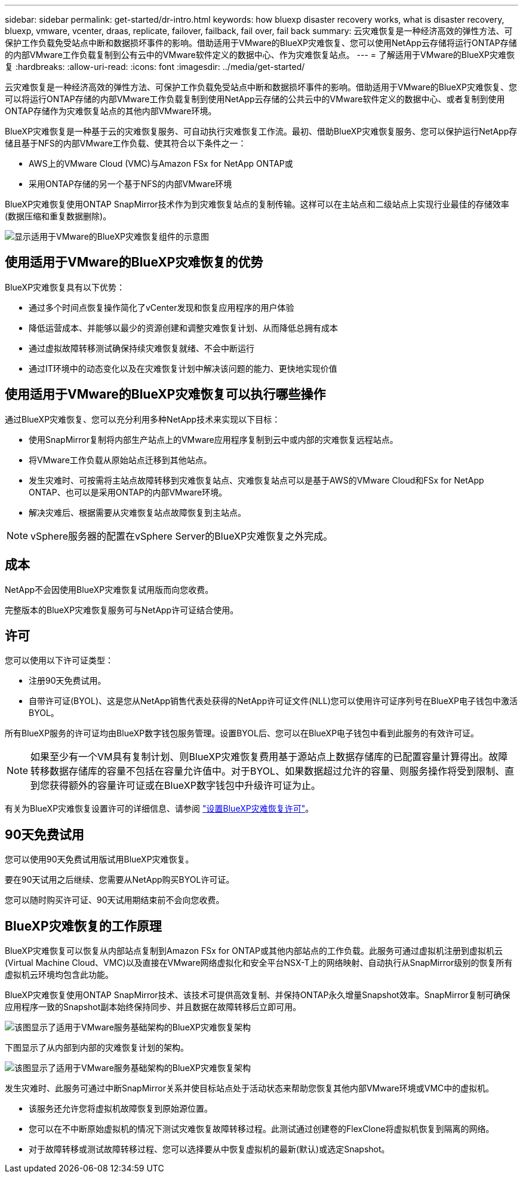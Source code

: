 ---
sidebar: sidebar 
permalink: get-started/dr-intro.html 
keywords: how bluexp disaster recovery works, what is disaster recovery, bluexp, vmware, vcenter, draas, replicate, failover, failback, fail over, fail back 
summary: 云灾难恢复是一种经济高效的弹性方法、可保护工作负载免受站点中断和数据损坏事件的影响。借助适用于VMware的BlueXP灾难恢复、您可以使用NetApp云存储将运行ONTAP存储的内部VMware工作负载复制到公有云中的VMware软件定义的数据中心、作为灾难恢复站点。 
---
= 了解适用于VMware的BlueXP灾难恢复
:hardbreaks:
:allow-uri-read: 
:icons: font
:imagesdir: ../media/get-started/


[role="lead"]
云灾难恢复是一种经济高效的弹性方法、可保护工作负载免受站点中断和数据损坏事件的影响。借助适用于VMware的BlueXP灾难恢复、您可以将运行ONTAP存储的内部VMware工作负载复制到使用NetApp云存储的公共云中的VMware软件定义的数据中心、或者复制到使用ONTAP存储作为灾难恢复站点的其他内部VMware环境。

BlueXP灾难恢复是一种基于云的灾难恢复服务、可自动执行灾难恢复工作流。最初、借助BlueXP灾难恢复服务、您可以保护运行NetApp存储且基于NFS的内部VMware工作负载、使其符合以下条件之一：

* AWS上的VMware Cloud (VMC)与Amazon FSx for NetApp ONTAP或
* 采用ONTAP存储的另一个基于NFS的内部VMware环境


BlueXP灾难恢复使用ONTAP SnapMirror技术作为到灾难恢复站点的复制传输。这样可以在主站点和二级站点上实现行业最佳的存储效率(数据压缩和重复数据删除)。

image:draas-onprem-to-cloud-onprem.png["显示适用于VMware的BlueXP灾难恢复组件的示意图"]



== 使用适用于VMware的BlueXP灾难恢复的优势

BlueXP灾难恢复具有以下优势：

* 通过多个时间点恢复操作简化了vCenter发现和恢复应用程序的用户体验 
* 降低运营成本、并能够以最少的资源创建和调整灾难恢复计划、从而降低总拥有成本
* 通过虚拟故障转移测试确保持续灾难恢复就绪、不会中断运行
* 通过IT环境中的动态变化以及在灾难恢复计划中解决该问题的能力、更快地实现价值




== 使用适用于VMware的BlueXP灾难恢复可以执行哪些操作

通过BlueXP灾难恢复、您可以充分利用多种NetApp技术来实现以下目标：

* 使用SnapMirror复制将内部生产站点上的VMware应用程序复制到云中或内部的灾难恢复远程站点。
* 将VMware工作负载从原始站点迁移到其他站点。
* 发生灾难时、可按需将主站点故障转移到灾难恢复站点、灾难恢复站点可以是基于AWS的VMware Cloud和FSx for NetApp ONTAP、也可以是采用ONTAP的内部VMware环境。
* 解决灾难后、根据需要从灾难恢复站点故障恢复到主站点。



NOTE: vSphere服务器的配置在vSphere Server的BlueXP灾难恢复之外完成。



== 成本

NetApp不会因使用BlueXP灾难恢复试用版而向您收费。

完整版本的BlueXP灾难恢复服务可与NetApp许可证结合使用。



== 许可

您可以使用以下许可证类型：

* 注册90天免费试用。
* 自带许可证(BYOL)、这是您从NetApp销售代表处获得的NetApp许可证文件(NLL)您可以使用许可证序列号在BlueXP电子钱包中激活BYOL。


所有BlueXP服务的许可证均由BlueXP数字钱包服务管理。设置BYOL后、您可以在BlueXP电子钱包中看到此服务的有效许可证。


NOTE: 如果至少有一个VM具有复制计划、则BlueXP灾难恢复费用基于源站点上数据存储库的已配置容量计算得出。故障转移数据存储库的容量不包括在容量允许值中。对于BYOL、如果数据超过允许的容量、则服务操作将受到限制、直到您获得额外的容量许可证或在BlueXP数字钱包中升级许可证为止。

有关为BlueXP灾难恢复设置许可的详细信息、请参阅 link:../get-started/dr-licensing.html["设置BlueXP灾难恢复许可"]。



== 90天免费试用

您可以使用90天免费试用版试用BlueXP灾难恢复。

要在90天试用之后继续、您需要从NetApp购买BYOL许可证。

您可以随时购买许可证、90天试用期结束前不会向您收费。



== BlueXP灾难恢复的工作原理

BlueXP灾难恢复可以恢复从内部站点复制到Amazon FSx for ONTAP或其他内部站点的工作负载。此服务可通过虚拟机注册到虚拟机云(Virtual Machine Cloud、VMC)以及直接在VMware网络虚拟化和安全平台NSX-T上的网络映射、自动执行从SnapMirror级别的恢复所有虚拟机云环境均包含此功能。

BlueXP灾难恢复使用ONTAP SnapMirror技术、该技术可提供高效复制、并保持ONTAP永久增量Snapshot效率。SnapMirror复制可确保应用程序一致的Snapshot副本始终保持同步、并且数据在故障转移后立即可用。

image:dr-architecture-diagram-70.png["该图显示了适用于VMware服务基础架构的BlueXP灾难恢复架构"]

下图显示了从内部到内部的灾难恢复计划的架构。

image:dr-architecture-diagram-onprem-to-onprem.png["该图显示了适用于VMware服务基础架构的BlueXP灾难恢复架构"]

发生灾难时、此服务可通过中断SnapMirror关系并使目标站点处于活动状态来帮助您恢复其他内部VMware环境或VMC中的虚拟机。

* 该服务还允许您将虚拟机故障恢复到原始源位置。
* 您可以在不中断原始虚拟机的情况下测试灾难恢复故障转移过程。此测试通过创建卷的FlexClone将虚拟机恢复到隔离的网络。
* 对于故障转移或测试故障转移过程、您可以选择要从中恢复虚拟机的最新(默认)或选定Snapshot。

